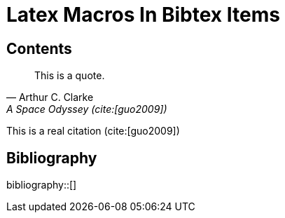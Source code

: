 = Latex Macros In Bibtex Items
:bibtex-file: reference.bib
:bibtex-style: ieee
:bibtex-order: appearance

== Contents

[quote, 'Arthur C. Clarke', A Space Odyssey (cite:[guo2009])]
____
This is a quote.
____

This is a real citation (cite:[guo2009])

== Bibliography

bibliography::[]

